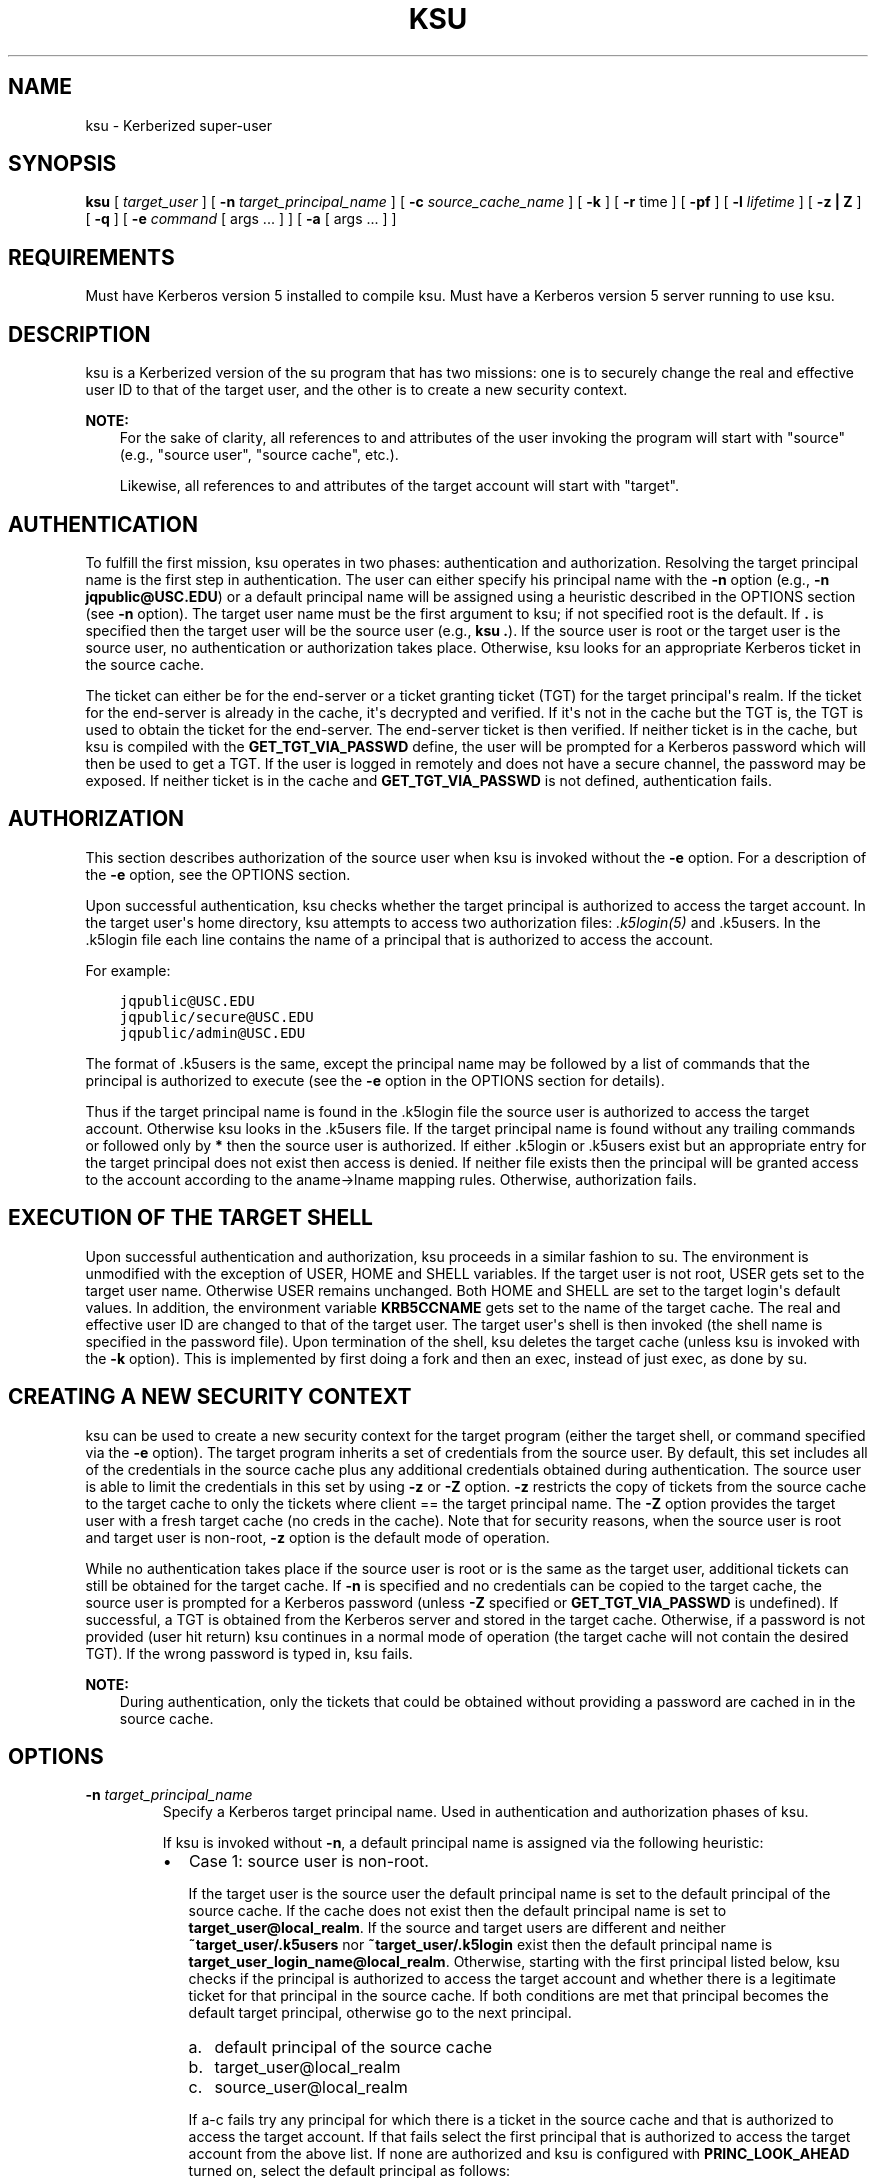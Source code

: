 .\" Man page generated from reStructuredText.
.
.TH "KSU" "1" " " "1.16" "MIT Kerberos"
.SH NAME
ksu \- Kerberized super-user
.
.nr rst2man-indent-level 0
.
.de1 rstReportMargin
\\$1 \\n[an-margin]
level \\n[rst2man-indent-level]
level margin: \\n[rst2man-indent\\n[rst2man-indent-level]]
-
\\n[rst2man-indent0]
\\n[rst2man-indent1]
\\n[rst2man-indent2]
..
.de1 INDENT
.\" .rstReportMargin pre:
. RS \\$1
. nr rst2man-indent\\n[rst2man-indent-level] \\n[an-margin]
. nr rst2man-indent-level +1
.\" .rstReportMargin post:
..
.de UNINDENT
. RE
.\" indent \\n[an-margin]
.\" old: \\n[rst2man-indent\\n[rst2man-indent-level]]
.nr rst2man-indent-level -1
.\" new: \\n[rst2man-indent\\n[rst2man-indent-level]]
.in \\n[rst2man-indent\\n[rst2man-indent-level]]u
..
.SH SYNOPSIS
.sp
\fBksu\fP
[ \fItarget_user\fP ]
[ \fB\-n\fP \fItarget_principal_name\fP ]
[ \fB\-c\fP \fIsource_cache_name\fP ]
[ \fB\-k\fP ]
[ \fB\-r\fP time ]
[ \fB\-pf\fP ]
[ \fB\-l\fP \fIlifetime\fP ]
[ \fB\-z | Z\fP ]
[ \fB\-q\fP ]
[ \fB\-e\fP \fIcommand\fP [ args ...  ] ] [ \fB\-a\fP [ args ...  ] ]
.SH REQUIREMENTS
.sp
Must have Kerberos version 5 installed to compile ksu.  Must have a
Kerberos version 5 server running to use ksu.
.SH DESCRIPTION
.sp
ksu is a Kerberized version of the su program that has two missions:
one is to securely change the real and effective user ID to that of
the target user, and the other is to create a new security context.
.sp
\fBNOTE:\fP
.INDENT 0.0
.INDENT 3.5
For the sake of clarity, all references to and attributes of
the user invoking the program will start with "source"
(e.g., "source user", "source cache", etc.).
.sp
Likewise, all references to and attributes of the target
account will start with "target".
.UNINDENT
.UNINDENT
.SH AUTHENTICATION
.sp
To fulfill the first mission, ksu operates in two phases:
authentication and authorization.  Resolving the target principal name
is the first step in authentication.  The user can either specify his
principal name with the \fB\-n\fP option (e.g., \fB\-n jqpublic@USC.EDU\fP)
or a default principal name will be assigned using a heuristic
described in the OPTIONS section (see \fB\-n\fP option).  The target user
name must be the first argument to ksu; if not specified root is the
default.  If \fB\&.\fP is specified then the target user will be the
source user (e.g., \fBksu .\fP).  If the source user is root or the
target user is the source user, no authentication or authorization
takes place.  Otherwise, ksu looks for an appropriate Kerberos ticket
in the source cache.
.sp
The ticket can either be for the end\-server or a ticket granting
ticket (TGT) for the target principal\(aqs realm.  If the ticket for the
end\-server is already in the cache, it\(aqs decrypted and verified.  If
it\(aqs not in the cache but the TGT is, the TGT is used to obtain the
ticket for the end\-server.  The end\-server ticket is then verified.
If neither ticket is in the cache, but ksu is compiled with the
\fBGET_TGT_VIA_PASSWD\fP define, the user will be prompted for a
Kerberos password which will then be used to get a TGT.  If the user
is logged in remotely and does not have a secure channel, the password
may be exposed.  If neither ticket is in the cache and
\fBGET_TGT_VIA_PASSWD\fP is not defined, authentication fails.
.SH AUTHORIZATION
.sp
This section describes authorization of the source user when ksu is
invoked without the \fB\-e\fP option.  For a description of the \fB\-e\fP
option, see the OPTIONS section.
.sp
Upon successful authentication, ksu checks whether the target
principal is authorized to access the target account.  In the target
user\(aqs home directory, ksu attempts to access two authorization files:
\fI\&.k5login(5)\fP and .k5users.  In the .k5login file each line
contains the name of a principal that is authorized to access the
account.
.sp
For example:
.INDENT 0.0
.INDENT 3.5
.sp
.nf
.ft C
jqpublic@USC.EDU
jqpublic/secure@USC.EDU
jqpublic/admin@USC.EDU
.ft P
.fi
.UNINDENT
.UNINDENT
.sp
The format of .k5users is the same, except the principal name may be
followed by a list of commands that the principal is authorized to
execute (see the \fB\-e\fP option in the OPTIONS section for details).
.sp
Thus if the target principal name is found in the .k5login file the
source user is authorized to access the target account.  Otherwise ksu
looks in the .k5users file.  If the target principal name is found
without any trailing commands or followed only by \fB*\fP then the
source user is authorized.  If either .k5login or .k5users exist but
an appropriate entry for the target principal does not exist then
access is denied.  If neither file exists then the principal will be
granted access to the account according to the aname\->lname mapping
rules.  Otherwise, authorization fails.
.SH EXECUTION OF THE TARGET SHELL
.sp
Upon successful authentication and authorization, ksu proceeds in a
similar fashion to su.  The environment is unmodified with the
exception of USER, HOME and SHELL variables.  If the target user is
not root, USER gets set to the target user name.  Otherwise USER
remains unchanged.  Both HOME and SHELL are set to the target login\(aqs
default values.  In addition, the environment variable \fBKRB5CCNAME\fP
gets set to the name of the target cache.  The real and effective user
ID are changed to that of the target user.  The target user\(aqs shell is
then invoked (the shell name is specified in the password file).  Upon
termination of the shell, ksu deletes the target cache (unless ksu is
invoked with the \fB\-k\fP option).  This is implemented by first doing a
fork and then an exec, instead of just exec, as done by su.
.SH CREATING A NEW SECURITY CONTEXT
.sp
ksu can be used to create a new security context for the target
program (either the target shell, or command specified via the \fB\-e\fP
option).  The target program inherits a set of credentials from the
source user.  By default, this set includes all of the credentials in
the source cache plus any additional credentials obtained during
authentication.  The source user is able to limit the credentials in
this set by using \fB\-z\fP or \fB\-Z\fP option.  \fB\-z\fP restricts the copy
of tickets from the source cache to the target cache to only the
tickets where client == the target principal name.  The \fB\-Z\fP option
provides the target user with a fresh target cache (no creds in the
cache).  Note that for security reasons, when the source user is root
and target user is non\-root, \fB\-z\fP option is the default mode of
operation.
.sp
While no authentication takes place if the source user is root or is
the same as the target user, additional tickets can still be obtained
for the target cache.  If \fB\-n\fP is specified and no credentials can
be copied to the target cache, the source user is prompted for a
Kerberos password (unless \fB\-Z\fP specified or \fBGET_TGT_VIA_PASSWD\fP
is undefined).  If successful, a TGT is obtained from the Kerberos
server and stored in the target cache.  Otherwise, if a password is
not provided (user hit return) ksu continues in a normal mode of
operation (the target cache will not contain the desired TGT).  If the
wrong password is typed in, ksu fails.
.sp
\fBNOTE:\fP
.INDENT 0.0
.INDENT 3.5
During authentication, only the tickets that could be
obtained without providing a password are cached in in the
source cache.
.UNINDENT
.UNINDENT
.SH OPTIONS
.INDENT 0.0
.TP
.B \fB\-n\fP \fItarget_principal_name\fP
Specify a Kerberos target principal name.  Used in authentication
and authorization phases of ksu.
.sp
If ksu is invoked without \fB\-n\fP, a default principal name is
assigned via the following heuristic:
.INDENT 7.0
.IP \(bu 2
Case 1: source user is non\-root.
.sp
If the target user is the source user the default principal name
is set to the default principal of the source cache.  If the
cache does not exist then the default principal name is set to
\fBtarget_user@local_realm\fP\&.  If the source and target users are
different and neither \fB~target_user/.k5users\fP nor
\fB~target_user/.k5login\fP exist then the default principal name
is \fBtarget_user_login_name@local_realm\fP\&.  Otherwise, starting
with the first principal listed below, ksu checks if the
principal is authorized to access the target account and whether
there is a legitimate ticket for that principal in the source
cache.  If both conditions are met that principal becomes the
default target principal, otherwise go to the next principal.
.INDENT 2.0
.IP a. 3
default principal of the source cache
.IP b. 3
target_user@local_realm
.IP c. 3
source_user@local_realm
.UNINDENT
.sp
If a\-c fails try any principal for which there is a ticket in
the source cache and that is authorized to access the target
account.  If that fails select the first principal that is
authorized to access the target account from the above list.  If
none are authorized and ksu is configured with
\fBPRINC_LOOK_AHEAD\fP turned on, select the default principal as
follows:
.sp
For each candidate in the above list, select an authorized
principal that has the same realm name and first part of the
principal name equal to the prefix of the candidate.  For
example if candidate a) is \fBjqpublic@ISI.EDU\fP and
\fBjqpublic/secure@ISI.EDU\fP is authorized to access the target
account then the default principal is set to
\fBjqpublic/secure@ISI.EDU\fP\&.
.IP \(bu 2
Case 2: source user is root.
.sp
If the target user is non\-root then the default principal name
is \fBtarget_user@local_realm\fP\&.  Else, if the source cache
exists the default principal name is set to the default
principal of the source cache.  If the source cache does not
exist, default principal name is set to \fBroot\e@local_realm\fP\&.
.UNINDENT
.UNINDENT
.sp
\fB\-c\fP \fIsource_cache_name\fP
.INDENT 0.0
.INDENT 3.5
Specify source cache name (e.g., \fB\-c FILE:/tmp/my_cache\fP).  If
\fB\-c\fP option is not used then the name is obtained from
\fBKRB5CCNAME\fP environment variable.  If \fBKRB5CCNAME\fP is not
defined the source cache name is set to \fBkrb5cc_<source uid>\fP\&.
The target cache name is automatically set to \fBkrb5cc_<target
uid>.(gen_sym())\fP, where gen_sym generates a new number such that
the resulting cache does not already exist.  For example:
.INDENT 0.0
.INDENT 3.5
.sp
.nf
.ft C
krb5cc_1984.2
.ft P
.fi
.UNINDENT
.UNINDENT
.UNINDENT
.UNINDENT
.INDENT 0.0
.TP
.B \fB\-k\fP
Do not delete the target cache upon termination of the target
shell or a command (\fB\-e\fP command).  Without \fB\-k\fP, ksu deletes
the target cache.
.TP
.B \fB\-z\fP
Restrict the copy of tickets from the source cache to the target
cache to only the tickets where client == the target principal
name.  Use the \fB\-n\fP option if you want the tickets for other then
the default principal.  Note that the \fB\-z\fP option is mutually
exclusive with the \fB\-Z\fP option.
.TP
.B \fB\-Z\fP
Don\(aqt copy any tickets from the source cache to the target cache.
Just create a fresh target cache, where the default principal name
of the cache is initialized to the target principal name.  Note
that the \fB\-Z\fP option is mutually exclusive with the \fB\-z\fP
option.
.TP
.B \fB\-q\fP
Suppress the printing of status messages.
.UNINDENT
.sp
Ticket granting ticket options:
.INDENT 0.0
.TP
.B \fB\-l\fP \fIlifetime\fP \fB\-r\fP \fItime\fP \fB\-pf\fP
The ticket granting ticket options only apply to the case where
there are no appropriate tickets in the cache to authenticate the
source user.  In this case if ksu is configured to prompt users
for a Kerberos password (\fBGET_TGT_VIA_PASSWD\fP is defined), the
ticket granting ticket options that are specified will be used
when getting a ticket granting ticket from the Kerberos server.
.TP
.B \fB\-l\fP \fIlifetime\fP
(\fIduration\fP string.)  Specifies the lifetime to be requested
for the ticket; if this option is not specified, the default ticket
lifetime (12 hours) is used instead.
.TP
.B \fB\-r\fP \fItime\fP
(\fIduration\fP string.)  Specifies that the \fBrenewable\fP option
should be requested for the ticket, and specifies the desired
total lifetime of the ticket.
.TP
.B \fB\-p\fP
specifies that the \fBproxiable\fP option should be requested for
the ticket.
.TP
.B \fB\-f\fP
option specifies that the \fBforwardable\fP option should be
requested for the ticket.
.TP
.B \fB\-e\fP \fIcommand\fP [\fIargs\fP ...]
ksu proceeds exactly the same as if it was invoked without the
\fB\-e\fP option, except instead of executing the target shell, ksu
executes the specified command. Example of usage:
.INDENT 7.0
.INDENT 3.5
.sp
.nf
.ft C
ksu bob \-e ls \-lag
.ft P
.fi
.UNINDENT
.UNINDENT
.sp
The authorization algorithm for \fB\-e\fP is as follows:
.sp
If the source user is root or source user == target user, no
authorization takes place and the command is executed.  If source
user id != 0, and \fB~target_user/.k5users\fP file does not exist,
authorization fails.  Otherwise, \fB~target_user/.k5users\fP file
must have an appropriate entry for target principal to get
authorized.
.sp
The .k5users file format:
.sp
A single principal entry on each line that may be followed by a
list of commands that the principal is authorized to execute.  A
principal name followed by a \fB*\fP means that the user is
authorized to execute any command.  Thus, in the following
example:
.INDENT 7.0
.INDENT 3.5
.sp
.nf
.ft C
jqpublic@USC.EDU ls mail /local/kerberos/klist
jqpublic/secure@USC.EDU *
jqpublic/admin@USC.EDU
.ft P
.fi
.UNINDENT
.UNINDENT
.sp
\fBjqpublic@USC.EDU\fP is only authorized to execute \fBls\fP,
\fBmail\fP and \fBklist\fP commands.  \fBjqpublic/secure@USC.EDU\fP is
authorized to execute any command.  \fBjqpublic/admin@USC.EDU\fP is
not authorized to execute any command.  Note, that
\fBjqpublic/admin@USC.EDU\fP is authorized to execute the target
shell (regular ksu, without the \fB\-e\fP option) but
\fBjqpublic@USC.EDU\fP is not.
.sp
The commands listed after the principal name must be either a full
path names or just the program name.  In the second case,
\fBCMD_PATH\fP specifying the location of authorized programs must
be defined at the compilation time of ksu.  Which command gets
executed?
.sp
If the source user is root or the target user is the source user
or the user is authorized to execute any command (\fB*\fP entry)
then command can be either a full or a relative path leading to
the target program.  Otherwise, the user must specify either a
full path or just the program name.
.TP
.B \fB\-a\fP \fIargs\fP
Specify arguments to be passed to the target shell.  Note that all
flags and parameters following \-a will be passed to the shell,
thus all options intended for ksu must precede \fB\-a\fP\&.
.sp
The \fB\-a\fP option can be used to simulate the \fB\-e\fP option if
used as follows:
.INDENT 7.0
.INDENT 3.5
.sp
.nf
.ft C
\-a \-c [command [arguments]].
.ft P
.fi
.UNINDENT
.UNINDENT
.sp
\fB\-c\fP is interpreted by the c\-shell to execute the command.
.UNINDENT
.SH INSTALLATION INSTRUCTIONS
.sp
ksu can be compiled with the following four flags:
.INDENT 0.0
.TP
.B \fBGET_TGT_VIA_PASSWD\fP
In case no appropriate tickets are found in the source cache, the
user will be prompted for a Kerberos password.  The password is
then used to get a ticket granting ticket from the Kerberos
server.  The danger of configuring ksu with this macro is if the
source user is logged in remotely and does not have a secure
channel, the password may get exposed.
.TP
.B \fBPRINC_LOOK_AHEAD\fP
During the resolution of the default principal name,
\fBPRINC_LOOK_AHEAD\fP enables ksu to find principal names in
the .k5users file as described in the OPTIONS section
(see \fB\-n\fP option).
.TP
.B \fBCMD_PATH\fP
Specifies a list of directories containing programs that users are
authorized to execute (via .k5users file).
.TP
.B \fBHAVE_GETUSERSHELL\fP
If the source user is non\-root, ksu insists that the target user\(aqs
shell to be invoked is a "legal shell".  \fIgetusershell(3)\fP is
called to obtain the names of "legal shells".  Note that the
target user\(aqs shell is obtained from the passwd file.
.UNINDENT
.sp
Sample configuration:
.INDENT 0.0
.INDENT 3.5
.sp
.nf
.ft C
KSU_OPTS = \-DGET_TGT_VIA_PASSWD \-DPRINC_LOOK_AHEAD \-DCMD_PATH=\(aq"/bin /usr/ucb /local/bin"
.ft P
.fi
.UNINDENT
.UNINDENT
.sp
ksu should be owned by root and have the set user id bit turned on.
.sp
ksu attempts to get a ticket for the end server just as Kerberized
telnet and rlogin.  Thus, there must be an entry for the server in the
Kerberos database (e.g., \fBhost/nii.isi.edu@ISI.EDU\fP).  The keytab
file must be in an appropriate location.
.SH SIDE EFFECTS
.sp
ksu deletes all expired tickets from the source cache.
.SH AUTHOR OF KSU
.sp
GENNADY (ARI) MEDVINSKY
.SH AUTHOR
MIT
.SH COPYRIGHT
1985-2018, MIT
.\" Generated by docutils manpage writer.
.
